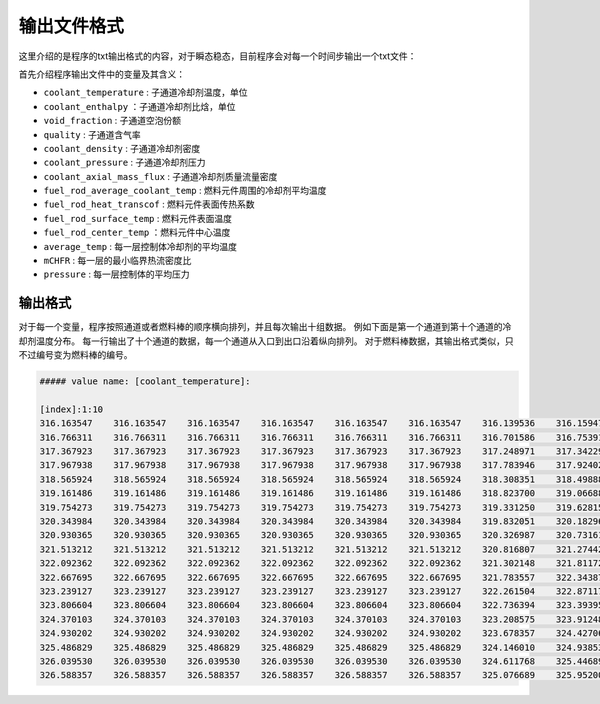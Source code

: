 输出文件格式
=================================

这里介绍的是程序的txt输出格式的内容，对于瞬态稳态，目前程序会对每一个时间步输出一个txt文件：

首先介绍程序输出文件中的变量及其含义：

- ``coolant_temperature``           : 子通道冷却剂温度，单位
- ``coolant_enthalpy``              ：子通道冷却剂比焓，单位
- ``void_fraction``                 : 子通道空泡份额
- ``quality``                       : 子通道含气率
- ``coolant_density``               : 子通道冷却剂密度
- ``coolant_pressure``              : 子通道冷却剂压力
- ``coolant_axial_mass_flux``       : 子通道冷却剂质量流量密度
- ``fuel_rod_average_coolant_temp`` : 燃料元件周围的冷却剂平均温度
- ``fuel_rod_heat_transcof``        : 燃料元件表面传热系数
- ``fuel_rod_surface_temp``         : 燃料元件表面温度
- ``fuel_rod_center_temp``          ：燃料元件中心温度
- ``average_temp``                  : 每一层控制体冷却剂的平均温度
- ``mCHFR``                         : 每一层的最小临界热流密度比
- ``pressure``                      : 每一层控制体的平均压力

输出格式
------------------------------------

对于每一个变量，程序按照通道或者燃料棒的顺序横向排列，并且每次输出十组数据。
例如下面是第一个通道到第十个通道的冷却剂温度分布。
每一行输出了十个通道的数据，每一个通道从入口到出口沿着纵向排列。
对于燃料棒数据，其输出格式类似，只不过编号变为燃料棒的编号。

.. code-block:: xml

    ##### value name: [coolant_temperature]:

    [index]:1:10
    316.163547    316.163547    316.163547    316.163547    316.163547    316.163547    316.139536    316.159475    316.139537    316.139536    
    316.766311    316.766311    316.766311    316.766311    316.766311    316.766311    316.701586    316.753914    316.701588    316.701586    
    317.367923    317.367923    317.367923    317.367923    317.367923    317.367923    317.248971    317.342290    317.248976    317.248971    
    317.967938    317.967938    317.967938    317.967938    317.967938    317.967938    317.783946    317.924024    317.783957    317.783946    
    318.565924    318.565924    318.565924    318.565924    318.565924    318.565924    318.308351    318.498886    318.308369    318.308351    
    319.161486    319.161486    319.161486    319.161486    319.161486    319.161486    318.823700    319.066880    318.823729    318.823700    
    319.754273    319.754273    319.754273    319.754273    319.754273    319.754273    319.331250    319.628158    319.331291    319.331250    
    320.343984    320.343984    320.343984    320.343984    320.343984    320.343984    319.832051    320.182969    319.832107    319.832051    
    320.930365    320.930365    320.930365    320.930365    320.930365    320.930365    320.326987    320.731613    320.327060    320.326987    
    321.513212    321.513212    321.513212    321.513212    321.513212    321.513212    320.816807    321.274420    320.816898    320.816807    
    322.092362    322.092362    322.092362    322.092362    322.092362    322.092362    321.302148    321.811728    321.302260    321.302148    
    322.667695    322.667695    322.667695    322.667695    322.667695    322.667695    321.783557    322.343871    321.783691    321.783557    
    323.239127    323.239127    323.239127    323.239127    323.239127    323.239127    322.261504    322.871176    322.261660    322.261504    
    323.806604    323.806604    323.806604    323.806604    323.806604    323.806604    322.736394    323.393951    322.736572    322.736394    
    324.370103    324.370103    324.370103    324.370103    324.370103    324.370103    323.208575    323.912488    323.208777    323.208575    
    324.930202    324.930202    324.930202    324.930202    324.930202    324.930202    323.678357    324.427066    323.678582    323.678357    
    325.486829    325.486829    325.486829    325.486829    325.486829    325.486829    324.146010    324.938530    324.146258    324.146010    
    326.039530    326.039530    326.039530    326.039530    326.039530    326.039530    324.611768    325.446894    324.612039    324.611768    
    326.588357    326.588357    326.588357    326.588357    326.588357    326.588357    325.076689    325.952004    325.076983    325.076689 